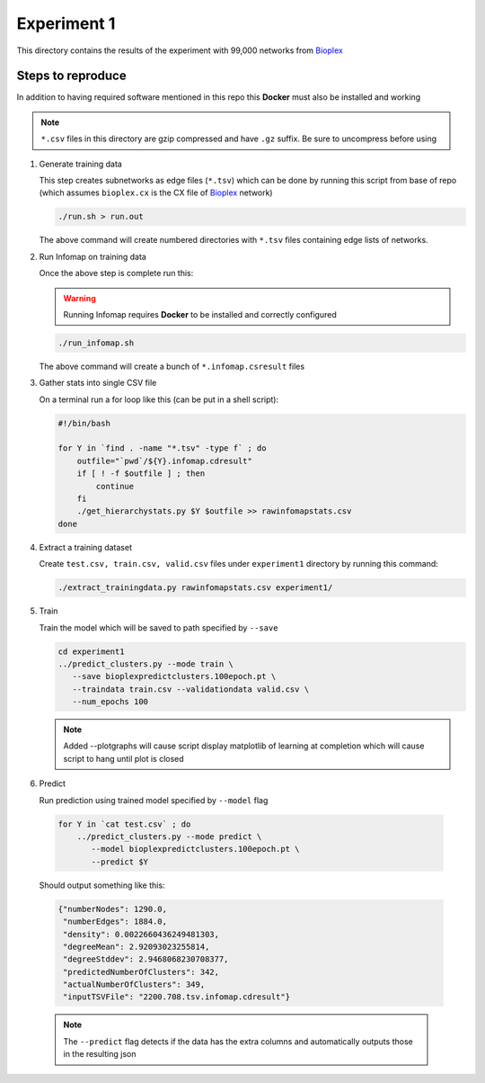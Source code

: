 Experiment 1
============

.. _Bioplex: http://ndexbio.org/#/network/98ba6a19-586e-11e7-8f50-0ac135e8bacf

This directory contains the results of the experiment with
99,000 networks from `Bioplex`_

Steps to reproduce
-------------------

In addition to having required software mentioned in this repo
this **Docker** must also be installed and working

.. note::

   ``*.csv`` files in this directory are gzip compressed and have ``.gz`` suffix. Be sure to uncompress before using

#. Generate training data

   This step creates subnetworks as edge files (``*.tsv``) which
   can be done by running this script from base of repo
   (which assumes ``bioplex.cx`` is the CX file of `Bioplex`_ network)

   .. code-block::

      ./run.sh > run.out

   The above command will create numbered directories with ``*.tsv`` files
   containing edge lists of networks.

#. Run Infomap on training data

   Once the above step is complete run this:

   .. warning::

      Running Infomap requires **Docker** to be installed and correctly configured

   .. code-block::

      ./run_infomap.sh

   The above command will create a bunch of ``*.infomap.csresult`` files

#. Gather stats into single CSV file

   On a terminal run a for loop like this (can be put in a shell script):

   .. code-block::

      #!/bin/bash

      for Y in `find . -name "*.tsv" -type f` ; do
          outfile="`pwd`/${Y}.infomap.cdresult"
          if [ ! -f $outfile ] ; then
              continue
          fi
          ./get_hierarchystats.py $Y $outfile >> rawinfomapstats.csv
      done


#. Extract a training dataset

   Create ``test.csv, train.csv, valid.csv`` files
   under ``experiment1`` directory by running this command:

   .. code-block::

      ./extract_trainingdata.py rawinfomapstats.csv experiment1/


   .. image:: train_csv_histograms.png

   .. image:: train_csv_plots.png

#. Train

   Train the model which will be saved to path specified
   by ``--save``

   .. code-block::

      cd experiment1
      ../predict_clusters.py --mode train \
         --save bioplexpredictclusters.100epoch.pt \
         --traindata train.csv --validationdata valid.csv \
         --num_epochs 100

   .. note::

      Added --plotgraphs will cause script display matplotlib of
      learning at completion which will cause script to hang until
      plot is closed

   .. image:: training.png

#. Predict

   Run prediction using trained model specified by
   ``--model`` flag

  .. code-block::

     for Y in `cat test.csv` ; do
         ../predict_clusters.py --mode predict \
            --model bioplexpredictclusters.100epoch.pt \
            --predict $Y



  Should output something like this:

  .. code-block::

     {"numberNodes": 1290.0,
      "numberEdges": 1884.0,
      "density": 0.0022660436249481303,
      "degreeMean": 2.92093023255814,
      "degreeStddev": 2.9468068230708377,
      "predictedNumberOfClusters": 342,
      "actualNumberOfClusters": 349,
      "inputTSVFile": "2200.708.tsv.infomap.cdresult"}

  .. note::

     The ``--predict`` flag detects if the data has the extra columns
     and automatically outputs those in the resulting json




